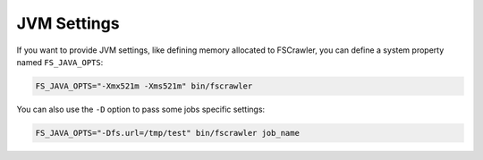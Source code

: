JVM Settings
============

If you want to provide JVM settings, like defining memory allocated to
FSCrawler, you can define a system property named ``FS_JAVA_OPTS``:

.. code:: sh

   FS_JAVA_OPTS="-Xmx521m -Xms521m" bin/fscrawler

You can also use the ``-D`` option to pass some jobs specific settings:

.. code:: sh

   FS_JAVA_OPTS="-Dfs.url=/tmp/test" bin/fscrawler job_name
